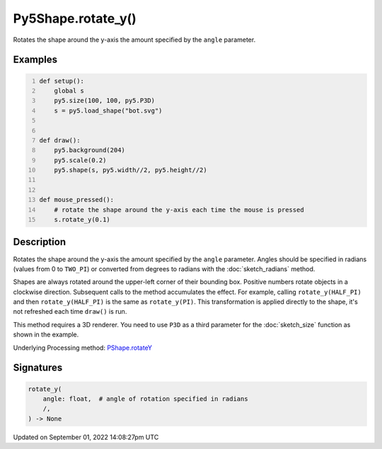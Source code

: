 Py5Shape.rotate_y()
===================

Rotates the shape around the y-axis the amount specified by the ``angle`` parameter.

Examples
--------

.. raw:: html

    <div class="example-table">

.. raw:: html

    <div class="example-row"><div class="example-cell-image">

.. raw:: html

    </div><div class="example-cell-code">

.. code:: python
    :number-lines:

    def setup():
        global s
        py5.size(100, 100, py5.P3D)
        s = py5.load_shape("bot.svg")


    def draw():
        py5.background(204)
        py5.scale(0.2)
        py5.shape(s, py5.width//2, py5.height//2)


    def mouse_pressed():
        # rotate the shape around the y-axis each time the mouse is pressed
        s.rotate_y(0.1)

.. raw:: html

    </div></div>

.. raw:: html

    </div>

Description
-----------

Rotates the shape around the y-axis the amount specified by the ``angle`` parameter. Angles should be specified in radians (values from 0 to ``TWO_PI``) or converted from degrees to radians with the :doc:`sketch_radians` method.

Shapes are always rotated around the upper-left corner of their bounding box. Positive numbers rotate objects in a clockwise direction. Subsequent calls to the method accumulates the effect. For example, calling ``rotate_y(HALF_PI)`` and then ``rotate_y(HALF_PI)`` is the same as ``rotate_y(PI)``. This transformation is applied directly to the shape, it's not refreshed each time ``draw()`` is run. 

This method requires a 3D renderer. You need to use ``P3D`` as a third parameter for the :doc:`sketch_size` function as shown in the example.

Underlying Processing method: `PShape.rotateY <https://processing.org/reference/PShape_rotateY_.html>`_

Signatures
----------

.. code:: python

    rotate_y(
        angle: float,  # angle of rotation specified in radians
        /,
    ) -> None

Updated on September 01, 2022 14:08:27pm UTC

